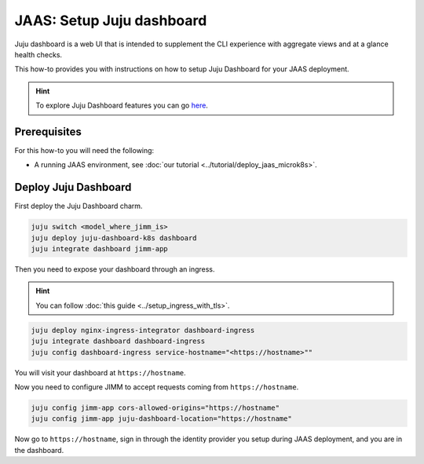 JAAS: Setup Juju dashboard
==========================

Juju dashboard is a web UI that is intended to supplement the CLI experience with aggregate views and at a glance health checks.

This how-to provides you with instructions on how to setup Juju Dashboard for your JAAS deployment.

.. hint::
    To explore Juju Dashboard features you can go `here <https://juju.is/docs/juju/the-juju-dashboard>`_.


Prerequisites
-------------

For this how-to you will need the following:

- A running JAAS environment, see :doc:`our tutorial <../tutorial/deploy_jaas_microk8s>`.

Deploy Juju Dashboard
---------------------
First deploy the Juju Dashboard charm.

.. code:: bash

    juju switch <model_where_jimm_is>
    juju deploy juju-dashboard-k8s dashboard
    juju integrate dashboard jimm-app

Then you need to expose your dashboard through an ingress.

.. hint::
    You can follow :doc:`this guide <../setup_ingress_with_tls>`.

.. code:: bash

    juju deploy nginx-ingress-integrator dashboard-ingress
    juju integrate dashboard dashboard-ingress
    juju config dashboard-ingress service-hostname="<https://hostname>""

You will visit your dashboard at ``https://hostname``.

Now you need to configure JIMM to accept requests coming from ``https://hostname``.

.. code:: bash

    juju config jimm-app cors-allowed-origins="https://hostname"
    juju config jimm-app juju-dashboard-location="https://hostname"

Now go to ``https://hostname``, sign in through the identity provider you setup during JAAS deployment, and you 
are in the dashboard.